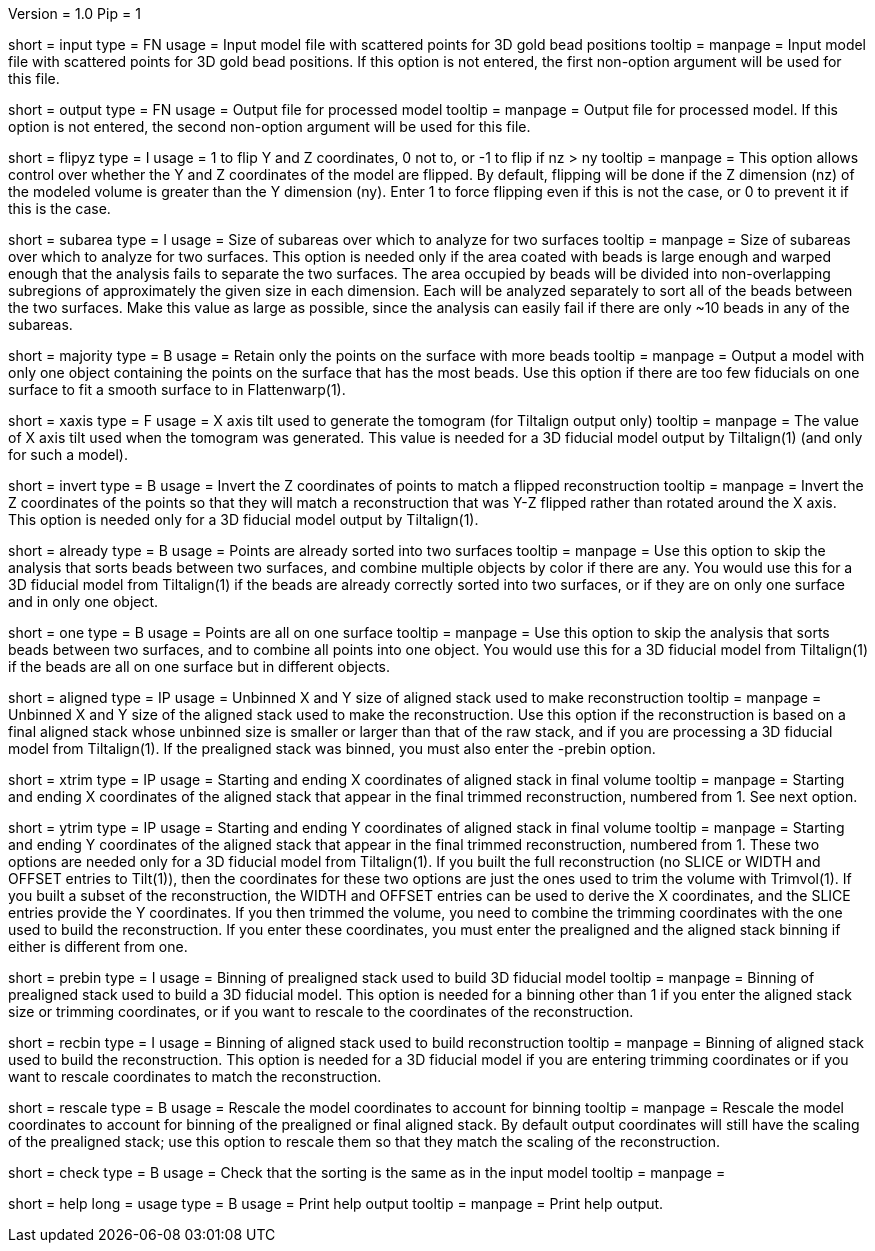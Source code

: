Version = 1.0
Pip = 1

[Field = InputFile]
short = input
type = FN
usage = Input model file with scattered points for 3D gold bead positions
tooltip = 
manpage = Input model file with scattered points for 3D gold bead positions.
If this option is not entered, the first non-option argument will be used
for this file.

[Field = OutputFile]
short = output
type = FN
usage = Output file for processed model
tooltip = 
manpage = Output file for processed model.
If this option is not entered, the second non-option argument will be used
for this file.

[Field = FlipYandZ]
short = flipyz
type = I
usage = 1 to flip Y and Z coordinates, 0 not to, or -1 to flip if nz > ny
tooltip = 
manpage = This option allows control over whether the Y and Z coordinates of
the model are flipped.  By default, flipping will be done if the Z dimension
(nz) of the modeled volume is greater than the Y dimension (ny).  Enter 1
to force flipping even if this is not the case, or 0 to prevent it if this is
the case.

[Field = SubareaSize]
short = subarea
type = I
usage = Size of subareas over which to analyze for two surfaces
tooltip = 
manpage = Size of subareas over which to analyze for two surfaces.  This
option is needed only if the area coated with beads is large enough and warped
enough that the analysis fails to separate the two surfaces.  The area
occupied by beads will
be divided into non-overlapping subregions of approximately the given size in
each dimension.  Each will be analyzed separately to sort all of the beads
between the two surfaces.  Make this value as large as possible, since the
analysis can easily fail if there are only ~10 beads in any of the subareas.

[Field = MajorityObjectOnly]
short = majority
type = B
usage = Retain only the points on the surface with more beads
tooltip = 
manpage = Output a model with only one object containing
the points on the surface that has the most beads.  Use this option if 
there are too few fiducials on one surface to fit a smooth surface to in
Flattenwarp(1).

[Field = XAxisTilt]
short = xaxis
type = F
usage = X axis tilt used to generate the tomogram (for Tiltalign output only)
tooltip = 
manpage = The value of X axis tilt used when the tomogram was generated.  This
value is needed for a 3D fiducial model output by Tiltalign(1) (and only for
such a model).

[Field = InvertZAxis]
short = invert
type = B
usage = Invert the Z coordinates of points to match a flipped reconstruction
tooltip = 
manpage = Invert the Z coordinates of the points so that they will match a
reconstruction that was Y-Z flipped rather than rotated around the X axis.
This option is needed only for a 3D fiducial model output by Tiltalign(1).

[Field = AlreadySorted]
short = already
type = B
usage = Points are already sorted into two surfaces
tooltip = 
manpage = Use this option to skip the analysis that sorts beads between two
surfaces, and combine multiple objects by color if there are any.  You would
use this for a 3D fiducial model from Tiltalign(1) if the beads are already
correctly sorted into two surfaces, or if they are on only one surface and in
only one object.

[Field = OneSurface]
short = one
type = B
usage = Points are all on one surface
tooltip = 
manpage = Use this option to skip the analysis that sorts beads between two
surfaces, and to combine all points into one object.  You would use this for a
3D fiducial model from Tiltalign(1) if the beads are all on one surface but in
different objects.

[Field = AlignedSizeXandY]
short = aligned
type = IP
usage = Unbinned X and Y size of aligned stack used to make reconstruction
tooltip = 
manpage = Unbinned X and Y size of the aligned stack used to make the
reconstruction. 
Use this option if the reconstruction is based on a final aligned
stack whose unbinned size is smaller or larger than that of the raw stack, and
if you are processing a 3D fiducial model from Tiltalign(1).  If the
prealigned stack was binned, you must also enter the -prebin option.

[Field = XTrimStartAndEnd]
short = xtrim
type = IP
usage = Starting and ending X coordinates of aligned stack in final volume
tooltip = 
manpage = Starting and ending X coordinates of the aligned stack that appear
in the final trimmed reconstruction, numbered from 1.  See next option.

[Field = YTrimStartAndEnd]
short = ytrim
type = IP
usage = Starting and ending Y coordinates of aligned stack in final volume
tooltip = 
manpage = Starting and ending Y coordinates of the aligned stack that appear
in the final trimmed reconstruction, numbered from 1.  These two options are
needed only for a 3D fiducial model from Tiltalign(1).  If you built the full
reconstruction (no SLICE or WIDTH and OFFSET entries to Tilt(1)), then the
coordinates for these two options are just the ones used to trim the volume
with Trimvol(1).  If you built a subset of the reconstruction, the WIDTH and
OFFSET entries can be used to derive the X coordinates, and the SLICE entries
provide the Y coordinates.  If you then trimmed the volume, you need to
combine the trimming coordinates with the one used to build the
reconstruction.  If you enter these coordinates, you must enter the
prealigned and the aligned stack binning if either is different from one.

[Field = PrealignedBinning]
short = prebin
type = I
usage = Binning of prealigned stack used to build 3D fiducial model
tooltip = 
manpage = Binning of prealigned stack used to build a 3D fiducial model.  This
option is needed for a binning other than 1 if you enter the aligned stack
size or trimming coordinates, or if you want to rescale to the coordinates of
the reconstruction.

[Field = ReconstructionBinning]
short = recbin
type = I
usage = Binning of aligned stack used to build reconstruction
tooltip = 
manpage = Binning of aligned stack used to build the reconstruction.  This 
option is needed for a 3D fiducial model if you are entering trimming
coordinates or if you want to rescale coordinates to match the reconstruction.

[Field = RescaleByBinnings]
short = rescale
type = B
usage = Rescale the model coordinates to account for binning
tooltip =
manpage = Rescale the model coordinates to account for binning of the
prealigned or final aligned stack.  By default output coordinates will still
have the scaling of the prealigned stack; use this option to rescale them so
that they match the scaling of the reconstruction.

[Field = CheckExistingGroups]
short = check
type = B
usage = Check that the sorting is the same as in the input model
tooltip =
manpage = 

[Field = usage]
short = help
long = usage
type = B
usage = Print help output
tooltip = 
manpage = Print help output. 
